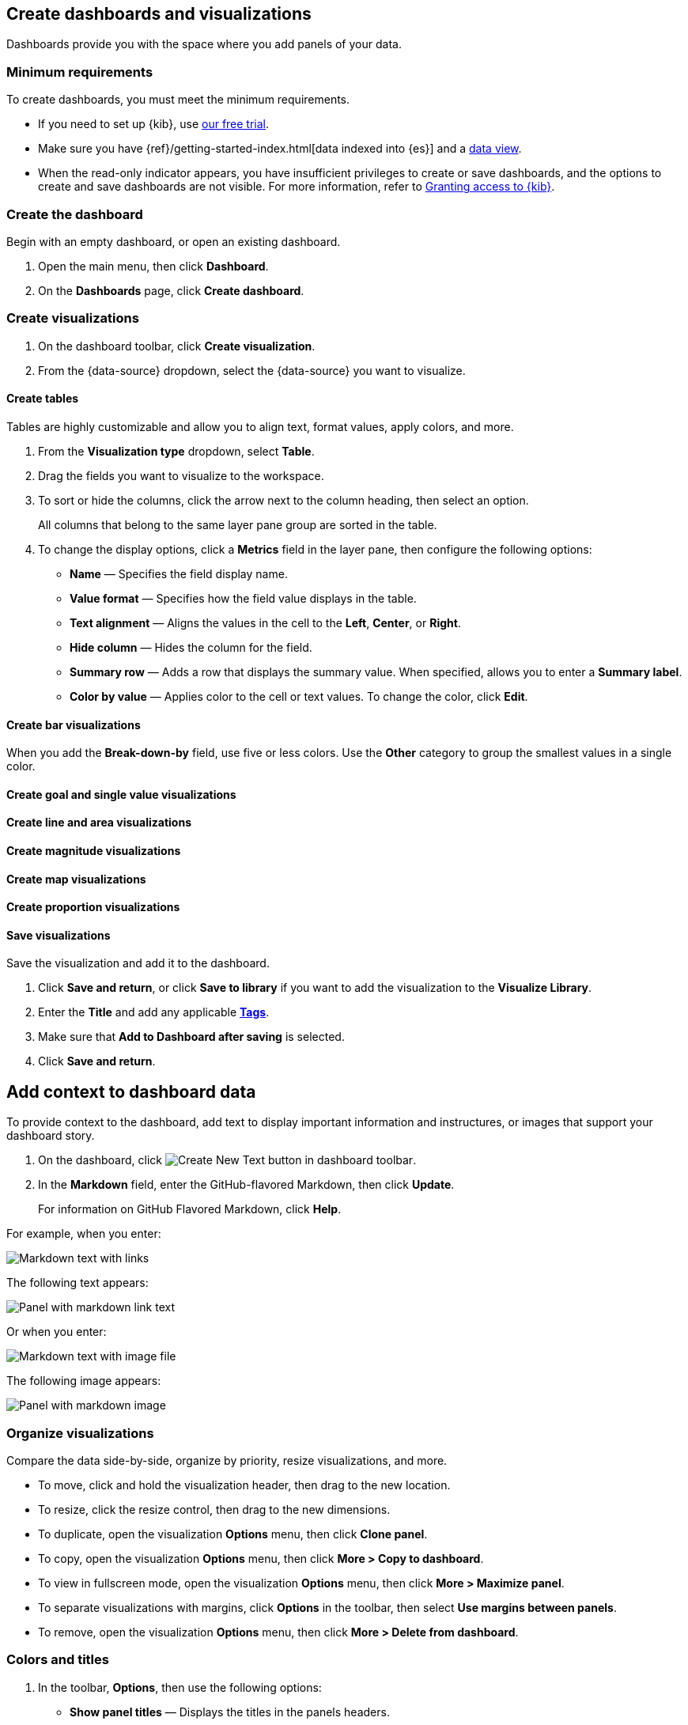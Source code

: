 [[create-dashboards-and-visualizations]]
== Create dashboards and visualizations
:keywords: administrator, data view, data views, management, runtime fields, runtime fields in Kibana, scripted fields, field formatters, data fields, index pattern, index patterns
:description: Conceptual and step-by-step procedures for using runtime fields, scripted fields, and field formatters.

Dashboards provide you with the space where you add panels of your data.

[float]
[[dashboard-minimum-requirements]]
=== Minimum requirements

To create dashboards, you must meet the minimum requirements. 

* If you need to set up {kib}, use https://www.elastic.co/cloud/elasticsearch-service/signup?baymax=docs-body&elektra=docs[our free trial].

* Make sure you have {ref}/getting-started-index.html[data indexed into {es}] and a <<data-views, data view>>.

* When the read-only indicator appears, you have insufficient privileges
to create or save dashboards, and the options to create and save dashboards are not visible. For more information,
refer to <<xpack-security-authorization,Granting access to {kib}>>.

[discrete]
[[create-the-dashboard]]
=== Create the dashboard

Begin with an empty dashboard, or open an existing dashboard.

. Open the main menu, then click *Dashboard*.

. On the *Dashboards* page, click *Create dashboard*.

[discrete]
[[create-visualizations]]
=== Create visualizations

. On the dashboard toolbar, click *Create visualization*.

. From the {data-source} dropdown, select the {data-source} you want to visualize.

[discrete]
[[create-tables]]
==== Create tables

Tables are highly customizable and allow you to align text, format values, apply colors, and more.

. From the *Visualization type* dropdown, select *Table*. 

. Drag the fields you want to visualize to the workspace. 

. To sort or hide the columns, click the arrow next to the column heading, then select an option.
+
All columns that belong to the same layer pane group are sorted in the table.

. To change the display options, click a *Metrics* field in the layer pane, then configure the following options:

* *Name* &mdash; Specifies the field display name. 

* *Value format* &mdash; Specifies how the field value displays in the table. 

* *Text alignment* &mdash; Aligns the values in the cell to the *Left*, *Center*, or *Right*.

* *Hide column* &mdash; Hides the column for the field.

* *Summary row* &mdash; Adds a row that displays the summary value. When specified, allows you to enter a *Summary label*.

* *Color by value* &mdash; Applies color to the cell or text values. To change the color, click *Edit*. 

[discrete]
[[create-bar-visualizations]]
==== Create bar visualizations

When you add the *Break-down-by* field, use five or less colors. Use the *Other* category to group the smallest values in a single color.

[discrete]
[[create-goal-and-single-value-visualizations]]
==== Create goal and single value visualizations

[discrete]
[[create-line-and-area-visualizations]]
==== Create line and area visualizations

[discrete]
[[create-magnitude-visualizations]]
==== Create magnitude visualizations

[discrete]
[[create-map-visualizations]]
==== Create map visualizations

[discrete]
[[create-proportion-visualizations]]
==== Create proportion visualizations

[float]
[[save-visualizations]]
==== Save visualizations

Save the visualization and add it to the dashboard. 

. Click *Save and return*, or click *Save to library* if you want to add the visualization to the *Visualize Library*.

. Enter the *Title* and add any applicable <<managing-tags,*Tags*>>.

. Make sure that *Add to Dashboard after saving* is selected.

. Click *Save and return*.

[[tsvb]]

[float]
[[add-text]]
== Add context to dashboard data

To provide context to the dashboard, add text to display important information and instructures, or images that support your dashboard story.

. On the dashboard, click image:images/dashboard_createNewTextButton_7.15.0.png[Create New Text button in dashboard toolbar].

. In the *Markdown* field, enter the GitHub-flavored Markdown, then click *Update*.
+
For information on GitHub Flavored Markdown, click *Help*.

For example, when you enter:

[role="screenshot"]
image::images/markdown_example_1.png[Markdown text with links]

The following text appears:

[role="screenshot"]
image::images/markdown_example_2.png[Panel with markdown link text]

Or when you enter:

[role="screenshot"]
image::images/markdown_example_3.png[Markdown text with image file]

The following image appears:

[role="screenshot"]
image::images/markdown_example_4.png[Panel with markdown image]

[discrete]
[[arrange-panels]]
[[moving-containers]]
[[resizing-containers]]
=== Organize visualizations

Compare the data side-by-side, organize by priority, resize visualizations, and more.

* To move, click and hold the visualization header, then drag to the new location.

* To resize, click the resize control, then drag to the new dimensions.

* To duplicate, open the visualization *Options* menu, then click *Clone panel*.

* To copy, open the visualization *Options* menu, then click *More > Copy to dashboard*.

* To view in fullscreen mode, open the visualization *Options* menu, then click *More > Maximize panel*.

* To separate visualizations with margins, click *Options* in the toolbar, then select *Use margins between panels*.

* To remove, open the visualization *Options* menu, then click *More > Delete from dashboard*.

[discrete]
=== Colors and titles

. In the toolbar, *Options*, then use the following options:

* *Show panel titles* &mdash; Displays the titles in the panels headers.

* *Sync color pallettes across panels* &mdash; Applies the same color palette to all panels on the dashboard.

[float]
[[save-dashboards]]
== Save dashboards

When you've finished making changes to the dashboard, save it.

. In the toolbar, click *Save*.

. On the *Save dashboard* window, enter the *Title* and an optional *Description*.

. Add any applicable <<managing-tags,*Tags*>>. 

. To save the time filter to the dashboard, select *Store time with dashboard*.

. Click *Save*.

. To exit *Edit* mode, click *Switch to view mode*. 

[float]
[[share-the-dashboard]]
== Share dashboards

To share the dashboard with a larger audience, click *Share* in the toolbar. For detailed information about dashboard sharing options, check <<reporting-getting-started,Reporting>>.

[float]
[[import-dashboards]]
== Export dashboards

To automate {kib}, you can export dashboards as NDJSON using the <<saved-objects-api-export, Export objects API>>.